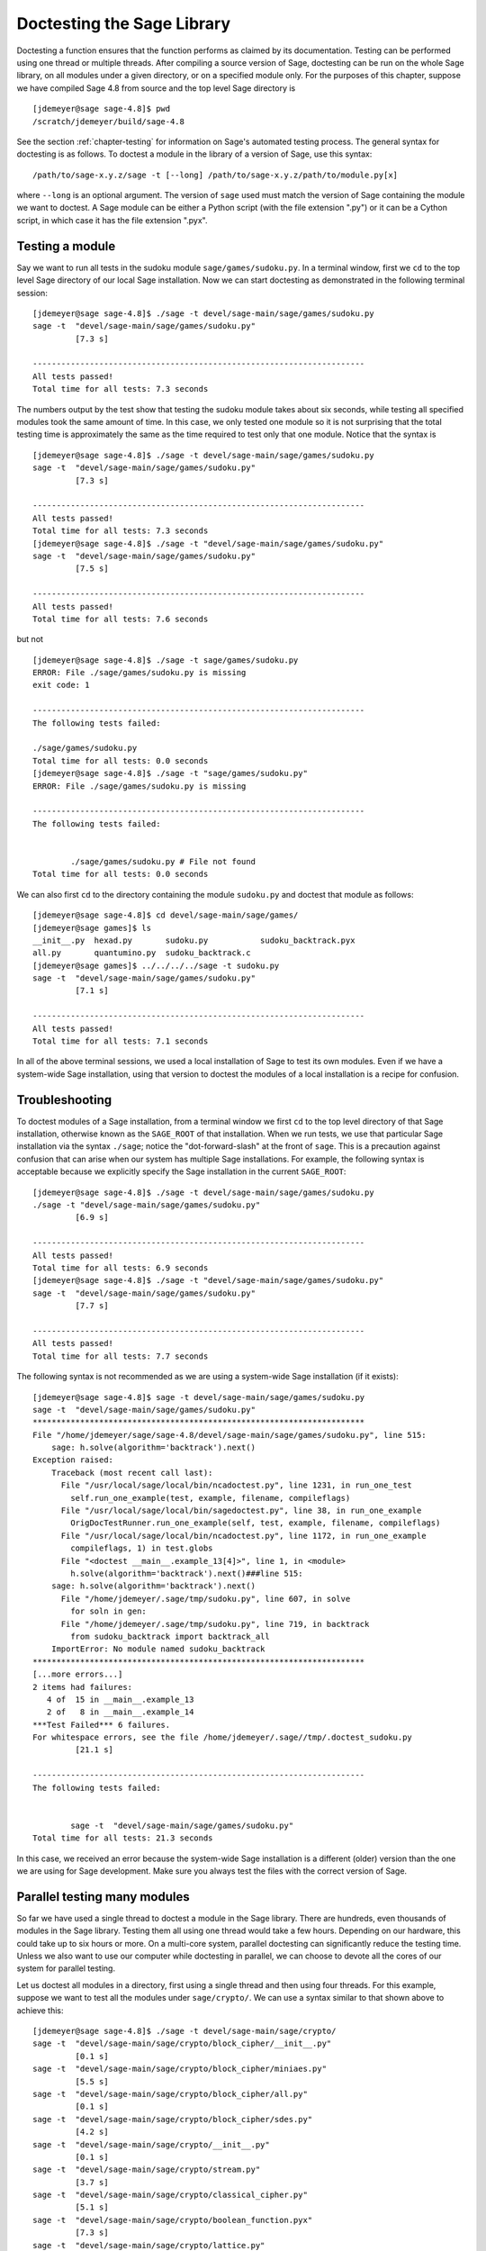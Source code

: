 .. _chapter-doctesting:

===========================
Doctesting the Sage Library
===========================

Doctesting a function ensures that the function performs as claimed by
its documentation. Testing can be performed using one thread or
multiple threads. After compiling a source version of Sage, doctesting
can be run on the whole Sage library, on all modules under a given
directory, or on a specified module only. For the purposes of this
chapter, suppose we have compiled Sage 4.8 from source and the top
level Sage directory is

::

    [jdemeyer@sage sage-4.8]$ pwd
    /scratch/jdemeyer/build/sage-4.8

See the section :ref:`chapter-testing` for information on Sage's
automated testing process. The general syntax for doctesting is as
follows. To doctest a module in the library of a version of Sage, use
this syntax::

    /path/to/sage-x.y.z/sage -t [--long] /path/to/sage-x.y.z/path/to/module.py[x]

where ``--long`` is an optional argument. The version of ``sage`` used must
match the version of Sage containing the module we want to doctest. A
Sage module can be either a Python script (with the file extension
".py") or it can be a Cython script, in which case it has the file
extension ".pyx".


Testing a module
================

Say we want to run all tests in the sudoku module
``sage/games/sudoku.py``. In a terminal window, first we ``cd`` to the
top level Sage directory of our local Sage installation. Now  we can
start doctesting as demonstrated in the following terminal session::

    [jdemeyer@sage sage-4.8]$ ./sage -t devel/sage-main/sage/games/sudoku.py
    sage -t  "devel/sage-main/sage/games/sudoku.py"
             [7.3 s]

    ----------------------------------------------------------------------
    All tests passed!
    Total time for all tests: 7.3 seconds

The numbers output by the test show that testing the sudoku module
takes about six seconds, while testing all specified modules took the
same amount of time. In this case, we only tested one module so it is
not surprising that the total testing time is approximately the same
as the time required to test only that one module. Notice that the
syntax is ::

    [jdemeyer@sage sage-4.8]$ ./sage -t devel/sage-main/sage/games/sudoku.py
    sage -t  "devel/sage-main/sage/games/sudoku.py"
             [7.3 s]

    ----------------------------------------------------------------------
    All tests passed!
    Total time for all tests: 7.3 seconds
    [jdemeyer@sage sage-4.8]$ ./sage -t "devel/sage-main/sage/games/sudoku.py"
    sage -t  "devel/sage-main/sage/games/sudoku.py"
             [7.5 s]

    ----------------------------------------------------------------------
    All tests passed!
    Total time for all tests: 7.6 seconds

but not

::

    [jdemeyer@sage sage-4.8]$ ./sage -t sage/games/sudoku.py
    ERROR: File ./sage/games/sudoku.py is missing
    exit code: 1

    ----------------------------------------------------------------------
    The following tests failed:

    ./sage/games/sudoku.py
    Total time for all tests: 0.0 seconds
    [jdemeyer@sage sage-4.8]$ ./sage -t "sage/games/sudoku.py"
    ERROR: File ./sage/games/sudoku.py is missing

    ----------------------------------------------------------------------
    The following tests failed:


            ./sage/games/sudoku.py # File not found
    Total time for all tests: 0.0 seconds

We can also first ``cd`` to the directory containing the module
``sudoku.py`` and doctest that module as follows::

    [jdemeyer@sage sage-4.8]$ cd devel/sage-main/sage/games/
    [jdemeyer@sage games]$ ls
    __init__.py  hexad.py       sudoku.py           sudoku_backtrack.pyx
    all.py       quantumino.py  sudoku_backtrack.c
    [jdemeyer@sage games]$ ../../../../sage -t sudoku.py
    sage -t  "devel/sage-main/sage/games/sudoku.py"
             [7.1 s]

    ----------------------------------------------------------------------
    All tests passed!
    Total time for all tests: 7.1 seconds

In all of the above terminal sessions, we used a local installation of
Sage to test its own modules. Even if we have a system-wide Sage
installation, using that version to doctest the modules of a local
installation is a recipe for confusion.


Troubleshooting
===============

To doctest modules of a Sage installation, from a terminal window we
first ``cd`` to the top level directory of that Sage installation,
otherwise known as the ``SAGE_ROOT`` of that installation. When we
run tests, we use that particular Sage installation via the syntax
``./sage``; notice the "dot-forward-slash" at the front of
``sage``. This is a precaution against confusion that can arise when
our system has multiple Sage installations. For example, the following
syntax is acceptable because we explicitly specify the Sage
installation in the current ``SAGE_ROOT``::

    [jdemeyer@sage sage-4.8]$ ./sage -t devel/sage-main/sage/games/sudoku.py
    ./sage -t "devel/sage-main/sage/games/sudoku.py"
             [6.9 s]

    ----------------------------------------------------------------------
    All tests passed!
    Total time for all tests: 6.9 seconds
    [jdemeyer@sage sage-4.8]$ ./sage -t "devel/sage-main/sage/games/sudoku.py"
    sage -t  "devel/sage-main/sage/games/sudoku.py"
             [7.7 s]

    ----------------------------------------------------------------------
    All tests passed!
    Total time for all tests: 7.7 seconds

The following syntax is not recommended as we are using a system-wide
Sage installation (if it exists):

.. skip

::

    [jdemeyer@sage sage-4.8]$ sage -t devel/sage-main/sage/games/sudoku.py
    sage -t  "devel/sage-main/sage/games/sudoku.py"
    **********************************************************************
    File "/home/jdemeyer/sage/sage-4.8/devel/sage-main/sage/games/sudoku.py", line 515:
        sage: h.solve(algorithm='backtrack').next()
    Exception raised:
        Traceback (most recent call last):
          File "/usr/local/sage/local/bin/ncadoctest.py", line 1231, in run_one_test
            self.run_one_example(test, example, filename, compileflags)
          File "/usr/local/sage/local/bin/sagedoctest.py", line 38, in run_one_example
            OrigDocTestRunner.run_one_example(self, test, example, filename, compileflags)
          File "/usr/local/sage/local/bin/ncadoctest.py", line 1172, in run_one_example
            compileflags, 1) in test.globs
          File "<doctest __main__.example_13[4]>", line 1, in <module>
            h.solve(algorithm='backtrack').next()###line 515:
        sage: h.solve(algorithm='backtrack').next()
          File "/home/jdemeyer/.sage/tmp/sudoku.py", line 607, in solve
            for soln in gen:
          File "/home/jdemeyer/.sage/tmp/sudoku.py", line 719, in backtrack
            from sudoku_backtrack import backtrack_all
        ImportError: No module named sudoku_backtrack
    **********************************************************************
    [...more errors...]
    2 items had failures:
       4 of  15 in __main__.example_13
       2 of   8 in __main__.example_14
    ***Test Failed*** 6 failures.
    For whitespace errors, see the file /home/jdemeyer/.sage//tmp/.doctest_sudoku.py
             [21.1 s]

    ----------------------------------------------------------------------
    The following tests failed:


            sage -t  "devel/sage-main/sage/games/sudoku.py"
    Total time for all tests: 21.3 seconds

In this case, we received an error because the system-wide Sage
installation is a different (older) version than the one we are
using for Sage development.  Make sure you always test the files
with the correct version of Sage.

Parallel testing many modules
=============================

So far we have used a single thread to doctest a module in the Sage
library. There are hundreds, even thousands of modules in the Sage
library. Testing them all using one thread would take a few
hours. Depending on our hardware, this could take up to six hours or
more. On a multi-core system, parallel doctesting can significantly
reduce the testing time. Unless we also want to use our computer
while doctesting in parallel, we can choose to devote all the cores
of our system for parallel testing.

Let us doctest all modules in a directory, first using a single thread
and then using four threads. For this example, suppose we want to test
all the modules under ``sage/crypto/``. We can use a syntax similar to
that shown above to achieve this::

    [jdemeyer@sage sage-4.8]$ ./sage -t devel/sage-main/sage/crypto/
    sage -t  "devel/sage-main/sage/crypto/block_cipher/__init__.py"
             [0.1 s]
    sage -t  "devel/sage-main/sage/crypto/block_cipher/miniaes.py"
             [5.5 s]
    sage -t  "devel/sage-main/sage/crypto/block_cipher/all.py"
             [0.1 s]
    sage -t  "devel/sage-main/sage/crypto/block_cipher/sdes.py"
             [4.2 s]
    sage -t  "devel/sage-main/sage/crypto/__init__.py"
             [0.1 s]
    sage -t  "devel/sage-main/sage/crypto/stream.py"
             [3.7 s]
    sage -t  "devel/sage-main/sage/crypto/classical_cipher.py"
             [5.1 s]
    sage -t  "devel/sage-main/sage/crypto/boolean_function.pyx"
             [7.3 s]
    sage -t  "devel/sage-main/sage/crypto/lattice.py"
             [3.7 s]
    sage -t  "devel/sage-main/sage/crypto/util.py"
             [3.4 s]
    sage -t  "devel/sage-main/sage/crypto/cryptosystem.py"
             [3.6 s]
    sage -t  "devel/sage-main/sage/crypto/all.py"
             [0.1 s]
    sage -t  "devel/sage-main/sage/crypto/mq/__init__.py"
             [0.1 s]
    sage -t  "devel/sage-main/sage/crypto/mq/sbox.py"
             [4.4 s]
    sage -t  "devel/sage-main/sage/crypto/mq/mpolynomialsystem.py"
             [12.8 s]
    sage -t  "devel/sage-main/sage/crypto/mq/sr.py"
             [10.6 s]
    sage -t  "devel/sage-main/sage/crypto/mq/mpolynomialsystemgenerator.py"
             [3.4 s]
    sage -t  "devel/sage-main/sage/crypto/cipher.py"
             [3.4 s]
    sage -t  "devel/sage-main/sage/crypto/classical.py"
             [13.8 s]
    sage -t  "devel/sage-main/sage/crypto/public_key/blum_goldwasser.py"
             [3.5 s]
    sage -t  "devel/sage-main/sage/crypto/public_key/__init__.py"
             [0.1 s]
    sage -t  "devel/sage-main/sage/crypto/public_key/all.py"
             [0.1 s]
    sage -t  "devel/sage-main/sage/crypto/stream_cipher.py"
             [3.4 s]
    sage -t  "devel/sage-main/sage/crypto/lfsr.py"
             [3.5 s]

    ----------------------------------------------------------------------
    All tests passed!
    Total time for all tests: 96.1 seconds

Now we do the same thing, but this time we also use the optional
argument ``--long``::

    [jdemeyer@sage sage-4.8]$ ./sage -t --long devel/sage-main/sage/crypto/
    sage -t --long "devel/sage-main/sage/crypto/block_cipher/__init__.py"
             [0.1 s]
    sage -t --long "devel/sage-main/sage/crypto/block_cipher/miniaes.py"
             [4.1 s]
    sage -t --long "devel/sage-main/sage/crypto/block_cipher/all.py"
             [0.1 s]
    sage -t --long "devel/sage-main/sage/crypto/block_cipher/sdes.py"
             [3.9 s]
    sage -t --long "devel/sage-main/sage/crypto/__init__.py"
             [0.0 s]
    sage -t --long "devel/sage-main/sage/crypto/stream.py"
             [3.3 s]
    sage -t --long "devel/sage-main/sage/crypto/classical_cipher.py"
             [3.9 s]
    sage -t --long "devel/sage-main/sage/crypto/boolean_function.pyx"
             [7.2 s]
    sage -t --long "devel/sage-main/sage/crypto/lattice.py"
             [3.4 s]
    sage -t --long "devel/sage-main/sage/crypto/util.py"
             [3.3 s]
    sage -t --long "devel/sage-main/sage/crypto/cryptosystem.py"
             [3.4 s]
    sage -t --long "devel/sage-main/sage/crypto/all.py"
             [0.1 s]
    sage -t --long "devel/sage-main/sage/crypto/mq/__init__.py"
             [0.1 s]
    sage -t --long "devel/sage-main/sage/crypto/mq/sbox.py"
             [3.5 s]
    sage -t --long "devel/sage-main/sage/crypto/mq/mpolynomialsystem.py"
             [11.8 s]
    sage -t --long "devel/sage-main/sage/crypto/mq/sr.py"
             [96.8 s]
    sage -t --long "devel/sage-main/sage/crypto/mq/mpolynomialsystemgenerator.py"
             [2.9 s]
    sage -t --long "devel/sage-main/sage/crypto/cipher.py"
             [3.2 s]
    sage -t --long "devel/sage-main/sage/crypto/classical.py"
             [13.6 s]
    sage -t --long "devel/sage-main/sage/crypto/public_key/blum_goldwasser.py"
             [3.2 s]
    sage -t --long "devel/sage-main/sage/crypto/public_key/__init__.py"
             [0.1 s]
    sage -t --long "devel/sage-main/sage/crypto/public_key/all.py"
             [0.1 s]
    sage -t --long "devel/sage-main/sage/crypto/stream_cipher.py"
             [3.4 s]
    sage -t --long "devel/sage-main/sage/crypto/lfsr.py"
             [3.0 s]

    ----------------------------------------------------------------------
    All tests passed!
    Total time for all tests: 174.3 seconds

Notice the time difference between the first set of tests and the
second set, which uses the optional argument ``--long``. Many tests in the
Sage library are flagged with ``# long time`` because these are known to
take a long time to run through. Without using the optional ``--long``
argument, the module ``sage/crypto/mq/sr.py`` took about ten
seconds. With this optional argument, it required 97 seconds to run
through all tests in that module. Here is a snippet of a function in
the module ``sage/crypto/mq/sr.py`` with a doctest that has been flagged
as taking a long time::

    def test_consistency(max_n=2, **kwargs):
        r"""
        Test all combinations of ``r``, ``c``, ``e`` and ``n`` in ``(1,
        2)`` for consistency of random encryptions and their polynomial
        systems. `\GF{2}` and `\GF{2^e}` systems are tested. This test takes
        a while.

        INPUT:

        - ``max_n`` -- maximal number of rounds to consider (default: 2)
        - ``kwargs`` -- are passed to the SR constructor

        TESTS:

        The following test called with ``max_n`` = 2 requires a LOT of RAM
        (much more than 2GB).  Since this might cause the doctest to fail
        on machines with "only" 2GB of RAM, we test ``max_n`` = 1, which
        has a more reasonable memory usage. ::

            sage: from sage.crypto.mq.sr import test_consistency
            sage: test_consistency(1)  # long time (80s on sage.math, 2011)
            True
        """

Now we doctest the same directory in parallel using 4 threads::

    [jdemeyer@sage sage-4.8]$ ./sage -tp 4 devel/sage-main/sage/crypto/
    Global iterations: 1
    File iterations: 1
    Using cached timings to run longest doctests first.
    Doctesting 24 files doing 4 jobs in parallel
    sage -t  devel/sage-main/sage/crypto/__init__.py
             [0.1 s]
    sage -t  devel/sage-main/sage/crypto/lattice.py
             [3.3 s]
    sage -t  devel/sage-main/sage/crypto/stream.py
             [3.5 s]
    sage -t  devel/sage-main/sage/crypto/classical_cipher.py
             [4.0 s]
    sage -t  devel/sage-main/sage/crypto/all.py
             [0.1 s]
    sage -t  devel/sage-main/sage/crypto/util.py
             [3.4 s]
    sage -t  devel/sage-main/sage/crypto/cryptosystem.py
             [3.4 s]
    sage -t  devel/sage-main/sage/crypto/boolean_function.pyx
             [6.9 s]
    sage -t  devel/sage-main/sage/crypto/cipher.py
             [3.3 s]
    sage -t  devel/sage-main/sage/crypto/block_cipher/__init__.py
             [0.1 s]
    sage -t  devel/sage-main/sage/crypto/lfsr.py
             [3.3 s]
    sage -t  devel/sage-main/sage/crypto/stream_cipher.py
             [3.4 s]
    sage -t  devel/sage-main/sage/crypto/block_cipher/all.py
             [0.1 s]
    sage -t  devel/sage-main/sage/crypto/mq/__init__.py
             [0.1 s]
    sage -t  devel/sage-main/sage/crypto/block_cipher/miniaes.py
             [4.0 s]
    sage -t  devel/sage-main/sage/crypto/block_cipher/sdes.py
             [3.6 s]
    sage -t  devel/sage-main/sage/crypto/mq/sbox.py
             [4.0 s]
    sage -t  devel/sage-main/sage/crypto/mq/mpolynomialsystemgenerator.py
             [3.2 s]
    sage -t  devel/sage-main/sage/crypto/public_key/blum_goldwasser.py
             [3.4 s]
    sage -t  devel/sage-main/sage/crypto/public_key/__init__.py
             [0.1 s]
    sage -t  devel/sage-main/sage/crypto/classical.py
             [14.3 s]
    sage -t  devel/sage-main/sage/crypto/public_key/all.py
             [0.1 s]
    sage -t  devel/sage-main/sage/crypto/mq/sr.py
             [9.3 s]
    sage -t  devel/sage-main/sage/crypto/mq/mpolynomialsystem.py
             [12.0 s]

    ----------------------------------------------------------------------
    All tests passed!
    Timings have been updated.
    Total time for all tests: 23.7 seconds
    [jdemeyer@sage sage-4.8]$ ./sage -tp 4 --long devel/sage-main/sage/crypto/
    Global iterations: 1
    File iterations: 1
    Using long cached timings to run longest doctests first.
    Doctesting 24 files doing 4 jobs in parallel
    sage -t --long devel/sage-main/sage/crypto/__init__.py
             [0.1 s]
    sage -t --long devel/sage-main/sage/crypto/stream.py
             [3.2 s]
    sage -t --long devel/sage-main/sage/crypto/lattice.py
             [3.3 s]
    sage -t --long devel/sage-main/sage/crypto/classical_cipher.py
             [4.1 s]
    sage -t --long devel/sage-main/sage/crypto/all.py
             [0.1 s]
    sage -t --long devel/sage-main/sage/crypto/util.py
             [3.1 s]
    sage -t --long devel/sage-main/sage/crypto/cryptosystem.py
             [3.3 s]
    sage -t --long devel/sage-main/sage/crypto/boolean_function.pyx
             [7.0 s]
    sage -t --long devel/sage-main/sage/crypto/cipher.py
             [3.2 s]
    sage -t --long devel/sage-main/sage/crypto/block_cipher/__init__.py
             [0.1 s]
    sage -t --long devel/sage-main/sage/crypto/stream_cipher.py
             [3.2 s]
    sage -t --long devel/sage-main/sage/crypto/block_cipher/all.py
             [0.1 s]
    sage -t --long devel/sage-main/sage/crypto/lfsr.py
             [3.4 s]
    sage -t --long devel/sage-main/sage/crypto/mq/__init__.py
             [0.1 s]
    sage -t --long devel/sage-main/sage/crypto/block_cipher/miniaes.py
             [4.2 s]
    sage -t --long devel/sage-main/sage/crypto/block_cipher/sdes.py
             [4.0 s]
    sage -t --long devel/sage-main/sage/crypto/mq/sbox.py
             [3.8 s]
    sage -t --long devel/sage-main/sage/crypto/mq/mpolynomialsystemgenerator.py
             [3.1 s]
    sage -t --long devel/sage-main/sage/crypto/classical.py
             [13.8 s]
    sage -t --long devel/sage-main/sage/crypto/public_key/__init__.py
             [0.0 s]
    sage -t --long devel/sage-main/sage/crypto/public_key/all.py
             [0.0 s]
    sage -t --long devel/sage-main/sage/crypto/public_key/blum_goldwasser.py
             [3.1 s]
    sage -t --long devel/sage-main/sage/crypto/mq/mpolynomialsystem.py
             [11.3 s]
    sage -t --long devel/sage-main/sage/crypto/mq/sr.py
             [95.4 s]

    ----------------------------------------------------------------------
    All tests passed!
    Total time for all tests: 109.4 seconds

As the number of threads increases, the total testing time
decreases. To minimize confusion, it is also a good idea to explicitly
specify the path name of the directory we want to doctest and not a
symbolic link to that directory. In the above examples, the symbolic
link ``devel/sage`` points to the directory ``devel/sage-main``, but the
actual path to the directory has been specified instead of its
symbolic link.

.. _section-parallel-test-whole-library:

Parallel testing the whole Sage library
=======================================

The main Sage library resides in the directory
``SAGE_ROOT/devel/sage-main/``. We can use the syntax described above
to doctest the main library using multiple threads. When doing release
management or patching the main Sage library, a release manager would
parallel test the library using 10 threads with the following command::

    [jdemeyer@sage sage-4.8]$ ./sage -tp 10 -long devel/sage-main/

Another way is run ``make ptestlong``, which builds Sage (if necessary),
builds the Sage documentation (if necessary), and then runs parallel
doctests.  This determines the number of threads by reading the
environment variable :envvar:`MAKE`: if it is set to ``make -j12``, then
use 12 threads.  If :envvar:`MAKE` is not set, then by default it uses
the number of CPU cores (as determined by the Python function
``multiprocessing.cpu_count()``) with a minimum of 2 and a maximum of 8.

In any case, this will test the Sage library with multiple threads::

    [jdemeyer@sage sage-4.8]$ make ptestlong

Any of the following commands would also doctest the Sage library or
one of its clones::

    make test
    make check
    make testlong
    make ptest
    make ptestlong

In each case, testing is performed on the directory that is pointed to
by the symbolic link ``devel/sage``.

* ``make test`` and ``make check`` --- These two commands run the same
  set of tests. First the Sage standard documentation is tested,
  i.e. the documentation that resides in

  * ``SAGE_ROOT/devel/sage/doc/common``
  * ``SAGE_ROOT/devel/sage/doc/en``
  * ``SAGE_ROOT/devel/sage/doc/fr``

  Finally, the commands doctest the Sage library. For more details on
  these command, see the files ``SAGE_ROOT/Makefile`` and
  ``SAGE_ROOT/local/bin/sage-maketest``.

* ``make testlong`` --- This command doctests the standard
  documentation:

  * ``SAGE_ROOT/devel/sage/doc/common``
  * ``SAGE_ROOT/devel/sage/doc/en``
  * ``SAGE_ROOT/devel/sage/doc/fr``

  and then the Sage library. Doctesting is run with the optional
  argument ``-long``. See the file ``SAGE_ROOT/Makefile`` for further
  details.

* ``make ptest`` --- Similar to the commands ``make test`` and ``make
  check``. However, doctesting is run with the number of threads as
  described above for ``make ptestlong``.

* ``make ptestlong`` --- Similar to the command ``make ptest``, but
  using the optional argument ``-long`` for doctesting.


Beyond the Sage library
=======================

Doctesting also works fine for files not in the Sage library.  For
example, suppose we have a Python script called
``my_python_script.py``::

    [mvngu@sage build]$ cat my_python_script.py
    from sage.all_cmdline import *   # import sage library

    def square(n):
        """
        Return the square of n.

        EXAMPLES::

            sage: square(2)
            4
        """
        return n**2

Then we can doctest it just as with Sage library files::
 
    [mvngu@sage build]$ sage-4.8/sage -t my_python_script.py
    sage -t  "my_python_script.py"
             [1.3 s]

    ----------------------------------------------------------------------
    All tests passed!
    Total time for all tests: 1.3 seconds

Doctesting can also be performed on Sage scripts. Say we have a Sage
script called ``my_sage_script.sage`` with the following content::

    [mvngu@sage build]$ cat my_sage_script.sage
    def cube(n):
        r"""
        Return the cube of n.

        EXAMPLES::

            sage: cube(2)
            8
        """
        return n**3

Then we can doctest it just as for Python files::

    [mvngu@sage build]$ sage-4.8/sage --t my_sage_script.sage
    sage -t  "my_python_script.sage"
             [1.3 s]

    ----------------------------------------------------------------------
    All tests passed!
    Total time for all tests: 1.3 seconds

Alternatively, we can preparse it to convert it to a Python script,
and then doctest that::

    [mvngu@sage build]$ sage-4.8/sage --preparse my_sage_script.sage
    [mvngu@sage build]$ cat my_sage_script.py
    # This file was *autogenerated* from the file my_sage_script.sage.
    from sage.all_cmdline import *   # import sage library
    _sage_const_3 = Integer(3)
    def cube(n):
        r"""
        Return the cube of n.

        EXAMPLES::

            sage: cube(2)
            8
        """
        return n**_sage_const_3
    [mvngu@sage build]$ sage-4.8/sage -t my_sage_script.py
    sage -t  "my_sage_script.py"
             [1.5 s]

    ----------------------------------------------------------------------
    All tests passed!
    Total time for all tests: 1.5 seconds
